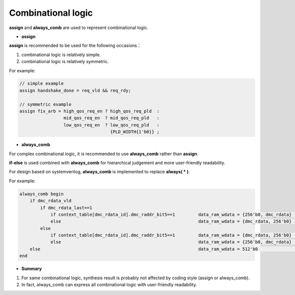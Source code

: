 Combinational logic
====================

**assign** and **always_comb** are used to represent combinational logic.


- **assign**

**assign** is recommended to be used for the following occasions：

1. combinational logic is relatively simple.
2. combinational logic is relatively symmetric.

For example:

.. code-block:: systemverilog 

    // simple example
    assign handshake_done = req_vld && req_rdy;
    
    // symmetric example
    assign fix_arb = high_qos_req_en ? high_qos_req_pld  :
                     mid_qos_req_en  ? mid_qos_req_pld   :
                     low_qos_req_en  ? low_qos_req_pld   :
                                       {PLD_WIDTH{1'b0}} ;
                       
- **always_comb**

For complex combinational logic, it is recommended to use **always_comb** rather than **assign**.

**if-else** is used combined with **always_comb** for hierarchical judgement and more user-friendly readability.

For design based on systemverilog, **always_comb** is implemented to replace **always( * )**.

For example:

.. code-block:: systemverilog 

    always_comb begin
        if dmc_rdata_vld
            if dmc_rdata_last==1
                if context_table[dmc_rdata_id].dmc_raddr_bit5==1         data_ram_wdata = {256'b0, dmc_rdata} ;
                else                                                     data_ram_wdata = {dmc_rdata, 256'b0} ;
            else
                if context_table[dmc_rdata_id].dmc_raddr_bit5==1         data_ram_wdata = {dmc_rdata, 256'b0} ;
                else                                                     data_ram_wdata = {256'b0, dmc_rdata} ;
        else                                                             data_ram_wdata = 512'b0              ;
    end


- **Summary**
1. For same combinational logic, synthesis result is probably not affected by coding style (assign or always_comb).
2. In fact, always_comb can express all combinational logic with user-friendly readability.
